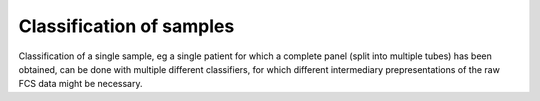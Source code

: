Classification of samples
=========================

Classification of a single sample, eg a single patient for which a complete
panel (split into multiple tubes) has been obtained, can be done with multiple
different classifiers, for which different intermediary prepresentations of the
raw FCS data might be necessary.
